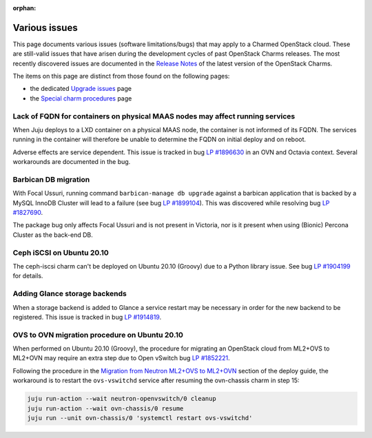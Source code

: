 :orphan:

==============
Various issues
==============

This page documents various issues (software limitations/bugs) that may apply
to a Charmed OpenStack cloud. These are still-valid issues that have arisen
during the development cycles of past OpenStack Charms releases. The most
recently discovered issues are documented in the `Release Notes`_ of the latest
version of the OpenStack Charms.

The items on this page are distinct from those found on the following pages:

* the dedicated `Upgrade issues`_ page
* the `Special charm procedures`_ page

Lack of FQDN for containers on physical MAAS nodes may affect running services
------------------------------------------------------------------------------

When Juju deploys to a LXD container on a physical MAAS node, the container is
not informed of its FQDN. The services running in the container will therefore
be unable to determine the FQDN on initial deploy and on reboot.

Adverse effects are service dependent. This issue is tracked in bug `LP
#1896630`_ in an OVN and Octavia context. Several workarounds are documented in
the bug.

Barbican DB migration
---------------------

With Focal Ussuri, running command ``barbican-manage db upgrade`` against a
barbican application that is backed by a MySQL InnoDB Cluster will lead to a
failure (see bug `LP #1899104`_). This was discovered while resolving bug `LP
#1827690`_.

The package bug only affects Focal Ussuri and is not present in Victoria, nor
is it present when using (Bionic) Percona Cluster as the back-end DB.

Ceph iSCSI on Ubuntu 20.10
--------------------------

The ceph-iscsi charm can't be deployed on Ubuntu 20.10 (Groovy) due to a Python
library issue. See bug `LP #1904199`_ for details.

Adding Glance storage backends
------------------------------

When a storage backend is added to Glance a service restart may be necessary in
order for the new backend to be registered. This issue is tracked in bug `LP
#1914819`_.

OVS to OVN migration procedure on Ubuntu 20.10
----------------------------------------------

When performed on Ubuntu 20.10 (Groovy), the procedure for migrating an
OpenStack cloud from ML2+OVS to ML2+OVN may require an extra step due to Open
vSwitch bug `LP #1852221`_.

Following the procedure in the `Migration from Neutron ML2+OVS to ML2+OVN`_
section of the deploy guide, the workaround is to restart the ``ovs-vswitchd``
service after resuming the ovn-chassis charm in step 15:

.. code-block:: none

   juju run-action --wait neutron-openvswitch/0 cleanup
   juju run-action --wait ovn-chassis/0 resume
   juju run --unit ovn-chassis/0 'systemctl restart ovs-vswitchd'

.. LINKS
.. _Release Notes: https://docs.openstack.org/charm-guide/latest/release-notes.html
.. _Upgrade issues: upgrade-issues.html
.. _Special charm procedures: upgrade-special.html
.. _Migration from Neutron ML2+OVS to ML2+OVN: https://docs.openstack.org/project-deploy-guide/charm-deployment-guide/latest/app-ovn.html#migration-from-neutron-ml2-ovs-to-ml2-ovn

.. BUGS
.. _LP #1896630: https://bugs.launchpad.net/charm-layer-ovn/+bug/1896630
.. _LP #1899104: https://bugs.launchpad.net/ubuntu/+source/barbican/+bug/1899104
.. _LP #1827690: https://bugs.launchpad.net/charm-barbican/+bug/1827690
.. _LP #1904199: https://bugs.launchpad.net/charm-ceph-iscsi/+bug/1904199
.. _LP #1914819: https://bugs.launchpad.net/charm-glance/+bug/1914819
.. _LP #1852221: https://bugs.launchpad.net/ubuntu/+source/openvswitch/+bug/1852221
